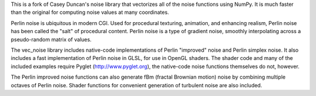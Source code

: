 This is a fork of Casey Duncan's noise library that vectorizes all of the noise
functions using NumPy. It is much faster than the original for computing noise
values at many coordinates.

Perlin noise is ubiquitous in modern CGI. Used for procedural texturing,
animation, and enhancing realism, Perlin noise has been called the "salt" of
procedural content. Perlin noise is a type of gradient noise, smoothly
interpolating across a pseudo-random matrix of values.

The vec_noise library includes native-code implementations of Perlin "improved"
noise and Perlin simplex noise. It also includes a fast implementation of
Perlin noise in GLSL, for use in OpenGL shaders. The shader code and many of
the included examples require Pyglet (http://www.pyglet.org), the native-code
noise functions themselves do not, however.

The Perlin improved noise functions can also generate fBm (fractal Brownian
motion) noise by combining multiple octaves of Perlin noise. Shader functions
for convenient generation of turbulent noise are also included.


